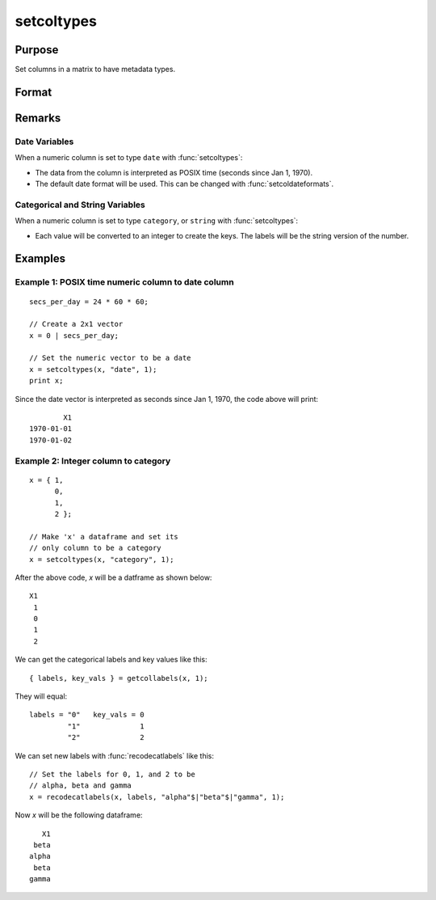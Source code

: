 
setcoltypes
==============================================

Purpose
----------------

Set columns in a matrix to have metadata types.

Format
----------------
.. function:: x_meta = setColTypes(X, types [, columns])

    :param X: data.
    :type X: NxK matrix

    :param types: Specifies types to be assigned to columns specified in *columns*. Valid options include: ``"string"``, ``"date"``, ``"number"``, and ``"category"``.
    :type types: Mx1 vector

    :param columns: Optional argument, indices of columns in *X* to assign types to. Default = all columns.
    :type columns: Mx1 vector

    :return x_meta: Data with the types specified in *types* assigned to the columns specified in *columns*.
    :rtype x_meta: NxK dataframe


Remarks
------------------

Date Variables
++++++++++++++++

When a numeric column is set to type ``date`` with :func:`setcoltypes`: 

* The data from the column is interpreted as POSIX time (seconds since Jan 1, 1970).
* The default date format will be used. This can be changed with :func:`setcoldateformats`.

Categorical and String  Variables
++++++++++++++++++++++++++++++++++++

When a numeric column is set to type ``category``, or ``string``  with :func:`setcoltypes`: 

* Each value will be converted to an integer to create the keys. The labels will be the string version of the number.


Examples
----------------

Example 1: POSIX time numeric column to date column
++++++++++++++++++++++++++++++++++++++++++++++++++++++++

::

    secs_per_day = 24 * 60 * 60;

    // Create a 2x1 vector
    x = 0 | secs_per_day;

    // Set the numeric vector to be a date
    x = setcoltypes(x, "date", 1);
    print x;

Since the date vector is interpreted as seconds since Jan 1, 1970, the code above will print:

::

              X1 
      1970-01-01 
      1970-01-02



Example 2: Integer column to category 
++++++++++++++++++++++++++++++++++++++++++++++++++++++++

::

    x = { 1,
          0,
          1,
          2 };

    // Make 'x' a dataframe and set its
    // only column to be a category
    x = setcoltypes(x, "category", 1);

After the above code, *x* will be a datframe as shown below:

::

    X1
     1
     0
     1
     2

We can get the categorical labels and key values like this:

::

    { labels, key_vals } = getcollabels(x, 1);

They will equal:

::

    labels = "0"   key_vals = 0
             "1"              1
             "2"              2

We can set new labels with :func:`recodecatlabels` like this:

::

    // Set the labels for 0, 1, and 2 to be
    // alpha, beta and gamma  
    x = recodecatlabels(x, labels, "alpha"$|"beta"$|"gamma", 1);

Now *x* will be the following dataframe:

::

              X1 
            beta 
           alpha 
            beta 
           gamma


.. seealso:: Functions :func:`setColNames`, :func:`setColLabels`, :func:`setColMetadata`, :func:`setColDateFormats`
